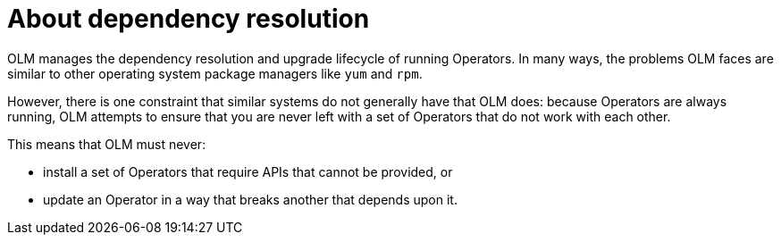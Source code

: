 // Module included in the following assemblies:
//
// * operators/olm-understanding-dependency-resolution.adoc

[id="olm-dependency-resolution-about_{context}"]
= About dependency resolution

OLM manages the dependency resolution and upgrade lifecycle of running
Operators. In many ways, the problems OLM faces are similar to other operating
system package managers like `yum` and `rpm`.

However, there is one constraint that similar systems do not generally have that
OLM does: because Operators are always running, OLM attempts to ensure that you
are never left with a set of Operators that do not work with each other.

This means that OLM must never:

- install a set of Operators that require APIs that cannot be provided, or
- update an Operator in a way that breaks another that depends upon it.
